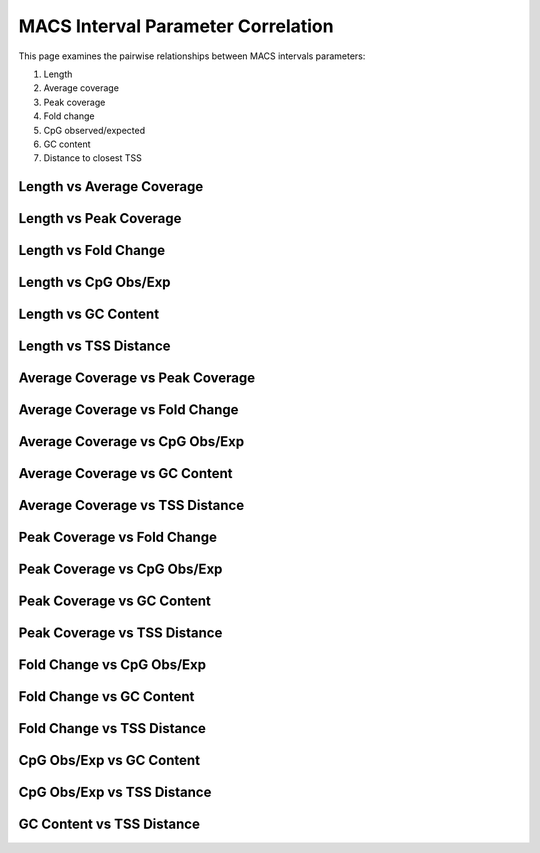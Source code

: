 ===================================
MACS Interval Parameter Correlation
===================================

This page examines the pairwise relationships between MACS intervals parameters:

1. Length
2. Average coverage
3. Peak coverage
4. Fold change
5. CpG observed/expected
6. GC content
7. Distance to closest TSS

Length vs Average Coverage
--------------------------

.. report:: macs_parameter_correlation.IntervalLengthVsAverageValue
   :render: scatter-plot
   :groupby: track
   :xrange: 0,10000
   :yrange: 0,500
   :width: 400
   :layout: column-2
  
   Length vs Average Coverage

Length vs Peak Coverage
-----------------------

.. report:: macs_parameter_correlation.IntervalLengthVsPeakValue
   :render: scatter-plot
   :groupby: track
   :xrange: 0,10000
   :yrange: 0,1000
   :width: 400
   :layout: column-2
  
   Length vs Peak Coverage

Length vs Fold Change
-----------------------

.. report:: macs_parameter_correlation.IntervalLengthVsFoldChange
   :render: scatter-plot
   :groupby: track
   :xrange: 0,10000
   :yrange: 0,200
   :width: 400
   :layout: column-2
  
   Length vs Fold Change

Length vs CpG Obs/Exp
-----------------------

.. report:: macs_parameter_correlation.IntervalLengthVsCpG
   :render: scatter-plot
   :groupby: track
   :xrange: 0,10000
   :yrange: 0,1
   :width: 400
   :layout: column-2
  
   Length vs CpG Obs/Exp

Length vs GC Content
-----------------------

.. report:: macs_parameter_correlation.IntervalLengthVsGC
   :render: scatter-plot
   :groupby: track
   :xrange: 0,10000
   :yrange: 0,1
   :width: 400
   :layout: column-2
  
   Length vs GC Content

Length vs TSS Distance
-----------------------

.. report:: macs_parameter_correlation.TSSDistVsLength
   :render: scatter-plot
   :groupby: track
   :xrange: 0,10000
   :yrange: 0,250000
   :width: 400
   :layout: column-2
  
   Length vs TSS Distance

Average Coverage vs Peak Coverage
---------------------------------

.. report:: macs_parameter_correlation.IntervalAvgValVsPeakVal
   :render: scatter-plot
   :groupby: track
   :xrange: 0,500
   :yrange: 0,1000
   :width: 400
   :layout: column-2
  
   Average coverage vs peak coverage

Average Coverage vs Fold Change
---------------------------------

.. report:: macs_parameter_correlation.IntervalAvgValVsFoldChange
   :render: scatter-plot
   :groupby: track
   :xrange: 0,500
   :yrange: 0,200
   :width: 400
   :layout: column-2
  
   Average coverage vs fold change

Average Coverage vs CpG Obs/Exp
--------------------------------

.. report:: macs_parameter_correlation.IntervalAvgValVsCpG
   :render: scatter-plot
   :groupby: track
   :xrange: 0,500
   :yrange: 0,1
   :width: 400
   :layout: column-2
  
   Average Coverage vs CpG Obs/Exp

Average Coverage vs GC Content
-------------------------------

.. report:: macs_parameter_correlation.IntervalAvgValVsGC
   :render: scatter-plot
   :groupby: track
   :xrange: 0,500
   :yrange: 0,1
   :width: 400
   :layout: column-2
  
   Average Coverage vs GC Content

Average Coverage vs TSS Distance
----------------------------------

.. report:: macs_parameter_correlation.TSSDistVsAvgVal
   :render: scatter-plot
   :groupby: track
   :xrange: 0,500
   :yrange: 0,250000
   :width: 400
   :layout: column-2
  
   Average Coverage vs TSS Distance

Peak Coverage vs Fold Change
---------------------------------

.. report:: macs_parameter_correlation.IntervalPeakValVsFoldChange
   :render: scatter-plot
   :groupby: track
   :xrange: 0,1000
   :yrange: 0,200
   :width: 400
   :layout: column-2
  
   Peak coverage vs fold change

Peak Coverage vs CpG Obs/Exp
-----------------------------

.. report:: macs_parameter_correlation.IntervalPeakValVsCpG
   :render: scatter-plot
   :groupby: track
   :xrange: 0,1000
   :yrange: 0,1
   :width: 400
   :layout: column-2
  
   Peak Coverage vs CpG Obs/Exp

Peak Coverage vs GC Content
------------------------------

.. report:: macs_parameter_correlation.IntervalPeakValVsGC
   :render: scatter-plot
   :groupby: track
   :xrange: 0,1000
   :yrange: 0,1
   :width: 400
   :layout: column-2
  
   Peak Coverage vs GC Content

Peak Coverage vs TSS Distance
------------------------------

.. report:: macs_parameter_correlation.TSSDistVsPeakVal
   :render: scatter-plot
   :groupby: track
   :xrange: 0,1000
   :yrange: 0,250000
   :width: 400
   :layout: column-2
  
   Peak Coverage vs TSS Distance

Fold Change vs CpG Obs/Exp
---------------------------

.. report:: macs_parameter_correlation.IntervalFoldChangeVsCpG
   :render: scatter-plot
   :groupby: track
   :xrange: 0,200
   :yrange: 0,1
   :width: 400
   :layout: column-2
  
   Fold Change vs CpG Obs/Exp

Fold Change vs GC Content
--------------------------

.. report:: macs_parameter_correlation.IntervalFoldChangeVsGC
   :render: scatter-plot
   :groupby: track
   :xrange: 0,200
   :yrange: 0,1
   :width: 400
   :layout: column-2
  
   Fold Change vs GC Content

Fold Change vs TSS Distance
----------------------------

.. report:: macs_parameter_correlation.TSSDistVsFoldChange
   :render: scatter-plot
   :groupby: track
   :xrange: 0,200
   :yrange: 0,250000
   :width: 400
   :layout: column-2
  
   Fold Change vs TSS Distance

CpG Obs/Exp vs GC Content
--------------------------

.. report:: macs_parameter_correlation.IntervalCpGVsGC
   :render: scatter-plot
   :groupby: track
   :xrange: 0,1
   :yrange: 0,1
   :width: 400
   :layout: column-2
  
   CpG Obs/Exp vs GC Content

CpG Obs/Exp vs TSS Distance
----------------------------

.. report:: macs_parameter_correlation.TSSDistVsCpG
   :render: scatter-plot
   :groupby: track
   :xrange: 0,1
   :yrange: 0,250000
   :width: 400
   :layout: column-2
  
   CpG Obs/Exp vs TSS Distance

GC Content vs TSS Distance
----------------------------

.. report:: macs_parameter_correlation.TSSDistVsGC
   :render: scatter-plot
   :groupby: track
   :xrange: 0,1
   :yrange: 0,250000
   :width: 400
   :layout: column-2
  
   GC Content vs TSS Distance


